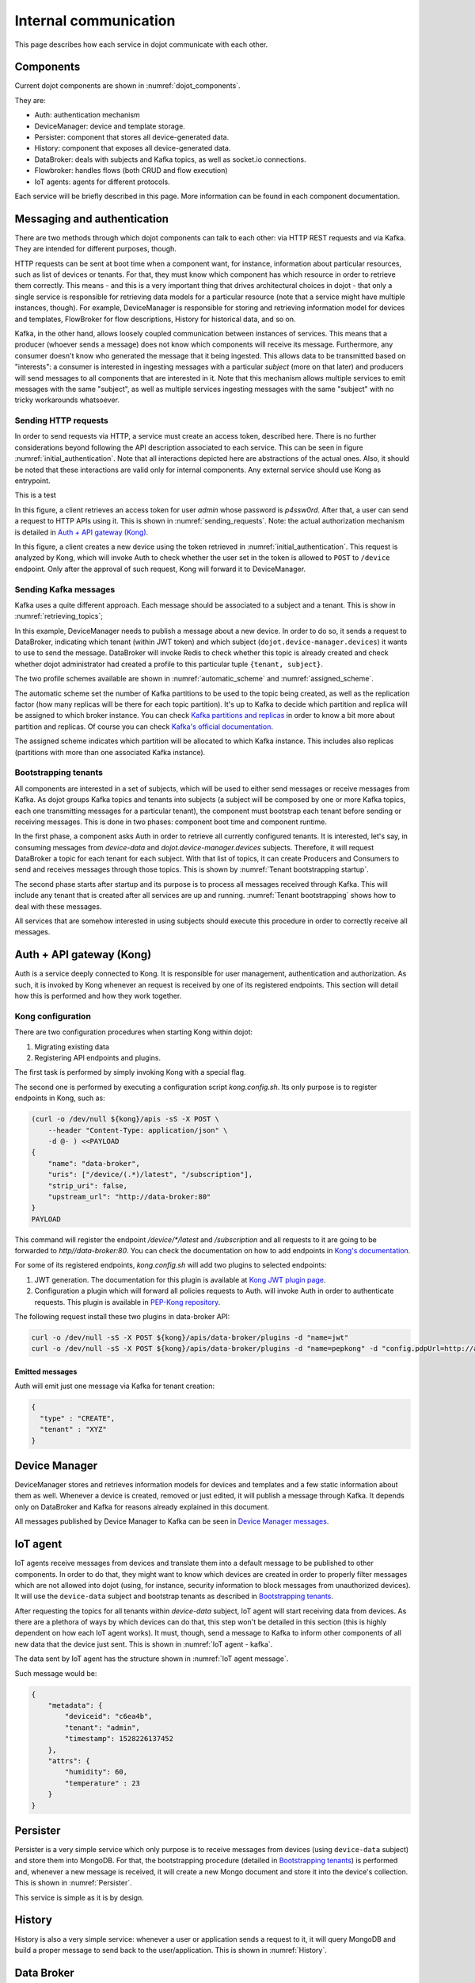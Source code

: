 Internal communication
======================

This page describes how each service in dojot communicate with each other.


Components
----------

Current dojot components are shown in :numref:`dojot_components`.

.. _dojot_components:
.. uml::
    :caption: dojot components
    :align: center


    [Auth]
    [DeviceManager]
    [Persister]
    [History]
    [DataBroker]
    [FlowBroker]

    package "Databases" {
      [mongodb]
      [postgreSQL]
    }
    package "IoT agents" {
      [IoT MQTT]
      [IoT LoRa]
      [IoT sigfox]
      [IoT RabbitMQ]
    }

    [postgreSQL] <-- [Auth]
    [postgreSQL] <-- [DeviceManager]
    [postgreSQL] <- [Kong]
    [mongodb] <- [Persister]
    [mongodb] <-- [FlowBroker]
    [mongodb] <-- [History]



They are:

- Auth: authentication mechanism
- DeviceManager: device and template storage.
- Persister: component that stores all device-generated data.
- History: component that exposes all device-generated data.
- DataBroker: deals with subjects and Kafka topics, as well as socket.io
  connections.
- Flowbroker: handles flows (both CRUD and flow execution)
- IoT agents: agents for different protocols.


Each service will be briefly described in this page. More information can be
found in each component documentation.

Messaging and authentication
----------------------------

There are two methods through which dojot components can talk to each other:
via HTTP REST requests and via Kafka. They are intended for different purposes,
though.

HTTP requests can be sent at boot time when a component want, for instance,
information about particular resources, such as list of devices or tenants. For
that, they must know which component has which resource in order to retrieve
them correctly. This means - and this is a very important thing that drives
architectural choices in dojot - that only a single service is responsible for
retrieving data models for a particular resource (note that a service might
have multiple instances, though). For example, DeviceManager is responsible for
storing and retrieving information model for devices and templates, FlowBroker
for flow descriptions, History for historical data, and so on.

Kafka, in the other hand, allows loosely coupled communication between
instances of services. This means that a producer (whoever sends a message)
does not know which components will receive its message. Furthermore, any
consumer doesn't know who generated the message that it being ingested. This
allows data to be transmitted based on "interests": a consumer is interested in
ingesting messages with a particular `subject` (more on that later) and
producers will send messages to all components that are interested in it. Note
that this mechanism allows multiple services to emit messages with the same
"subject", as well as multiple services ingesting messages with the same
"subject" with no tricky workarounds whatsoever.


Sending HTTP requests
+++++++++++++++++++++

In order to send requests via HTTP, a service must create an access token,
described here. There is no further considerations beyond following the API
description associated to each service. This can be seen in figure
:numref:`initial_authentication`. Note that all interactions depicted here are
abstractions of the actual ones. Also, it should be noted that these interactions
are valid only for internal components. Any external service should use Kong
as entrypoint.

This is a test

.. _initial_authentication:
.. uml::
   :caption: Initial authentication
   :align: center

   actor Client
   boundary Kong
   control Auth

   Client -> Kong: POST /auth \nBody={"admin", "p4ssw0rD"}
   activate Kong
   Kong -> Auth: POST /user \nBody={"admin", "p4ssw0rD"}
   Auth --> Kong: JWT="873927dab"
   Kong --> Client: JWT="873927dab"
   deactivate Kong

In this figure, a client retrieves an access token for user `admin` whose
password is `p4ssw0rd`. After that, a user can send a request to HTTP APIs
using it. This is shown in :numref:`sending_requests`. Note: the actual authorization
mechanism is detailed in `Auth + API gateway (Kong)`_.

.. _sending_requests:
.. uml::
   :caption: Sending messages to HTTP API
   :align: center

   actor Client
   boundary Kong
   control Auth
   control DeviceManager
   database PostgreSQL

   Client -> Kong: POST /device \nHeaders="Authorization: Bearer JWT"\nBody={ device }
   activate Kong
   Kong -> Auth: POST /pep \nBody={"admin", "/device"}
   Auth --> Kong: OK 200
   Kong -> DeviceManager: POST /device \nHeaders="Authorization: JWT" \nBody={ "device" : "XYZ" }
   activate DeviceManager
   DeviceManager -> PostgreSQL: INSERT INTO ....
   PostgreSQL --> DeviceManager: OK
   DeviceManager --> Kong: OK 200
   deactivate DeviceManager
   Kong --> Client: OK 200
   deactivate Kong

In this figure, a client creates a new device using the token retrieved in
:numref:`initial_authentication`. This request is analyzed by Kong, which will
invoke Auth to check whether the user set in the token is allowed to ``POST``
to ``/device`` endpoint. Only after the approval of such request, Kong will
forward it to DeviceManager.


Sending Kafka messages
++++++++++++++++++++++

Kafka uses a quite different approach. Each message should be associated to a
subject and a tenant. This is show in :numref:`retrieving_topics`;

.. _retrieving_topics:
.. uml::
   :caption: Retrieving Kafka topics
   :align: center

   control DeviceManager
   control DataBroker
   database Redis
   control Kafka

   DeviceManager -> DataBroker: GET /topic/dojot.device-manager.devices \nHeaders="Authorization: Bearer JWT"
   note left
     JWT contains the
     service associated
     to the subject
     (admin, for instance).
   end note
   activate DataBroker
   DataBroker -> Redis: GET KEY\n"admin:dojot.device-manager.devices "
   note left
     If the key does
     not exist, then
     it will be
     created.
   end note
   Redis --> DataBroker: 9d0352b7-d195-4852...
   DataBroker -> Redis: GET KEY\n"profile-admin:dojot.device-manager.devices "
   Redis --> DataBroker: { "topic-profile": { ... } }
   DataBroker -> Kafka: CREATE TOPIC \n9d0352b7-d195-4852...\n{ "topic-profile": { ... } }
   note left
     There's no need
     to recreate this
     topic if it is
     already created.
   end note
   Kafka -> DataBroker: OK
   DataBroker --> DeviceManager: { "topic" : "9d0352b7-d195-4852..." }
   deactivate DataBroker
   DeviceManager -> Kafka: SEND MESSAGE\n topic:9d0352b7-d195-4852...\ndata: {"device": "XYZ", "event": "CREATE", ...}
   Kafka --> DeviceManager: OK

In this example, DeviceManager needs to publish a message about a new device.
In order to do so, it sends a request to DataBroker, indicating which tenant
(within JWT token) and which subject (``dojot.device-manager.devices``) it
wants to use to send the message. DataBroker will invoke Redis to check whether
this topic is already created and check whether dojot administrator had created
a profile to this particular tuple ``{tenant, subject}``.

The two profile schemes available are shown in :numref:`automatic_scheme` and
:numref:`assigned_scheme`.

.. _automatic_scheme:
.. uml::
   :caption: Automatic scheme profile
   :align: center

   class IAutoScheme <<interface>> {
     + num_partitions: number;
     + replication_factor: number;
   }

The automatic scheme set the number of Kafka partitions to be used to the topic
being created, as well as the replication factor (how many replicas will be
there for each topic partition). It's up to Kafka to decide which partition and
replica will be assigned to which broker instance. You can check `Kafka
partitions and replicas`_ in order to know a bit more about partition and
replicas. Of course you can check `Kafka's official documentation`_.

.. _assigned_scheme:
.. uml::
   :caption: Assigned scheme profile
   :align: center

   class IAssignedScheme <<interface>> {
     + replica_assignment: Map<number, number[]>;
   }


The assigned scheme indicates which partition will be allocated to which Kafka
instance. This includes also replicas (partitions with more than one associated
Kafka instance).

Bootstrapping tenants
+++++++++++++++++++++

All components are interested in a set of subjects, which will be used to
either send messages or receive messages from Kafka. As dojot groups Kafka
topics and tenants into subjects (a subject will be composed by one or more
Kafka topics, each one transmitting messages for a particular tenant), the
component must bootstrap each tenant before sending or receiving messages. This
is done in two phases: component boot time and component runtime.

In the first phase, a component asks Auth in order to retrieve all currently
configured tenants. It is interested, let's say, in consuming messages from
`device-data` and `dojot.device-manager.devices` subjects. Therefore, it will
request DataBroker a topic for each tenant for each subject. With that list of
topics, it can create Producers and Consumers to send and receives messages
through those topics. This is shown by :numref:`Tenant bootstrapping startup`.

.. _Tenant bootstrapping startup:
.. uml::
   :caption: Tenant bootstrapping at startup
   :align: center

   control Component
   control Auth
   control DataBroker
   control Kafka

   Component -> DataBroker: GET /topic/dojot.tenancy \nHeaders="Authorization: JWT"
   DataBroker --> Component: {"topic" : "eca098e7f..."}
   Component-> Auth: GET /tenants
   Auth --> Component: {"tenants" : ["admin", "tenant1"]}
   loop each tenant
     Component -> DataBroker: GET /topic/device-data \nHeaders="Authorization: JWT[tenant]"
     DataBroker --> Component: {"topic" : "890874987ef..."}
     Component -> Kafka: SUBSCRIBE\ntopic: 890874987ef...
     Kafka --> Component: OK
     Component -> DataBroker: GET /topic/dojot.device-manager.devices \nHeaders="Authorization: JWT[tenant]"
     DataBroker --> Component: {"topic" : "890874987ef..."}
     Component -> Kafka: SUBSCRIBE\ntopic: 890874987ef...
     Kafka --> Component: OK
   end

The second phase starts after startup and its purpose is to process all
messages received through Kafka. This will include any tenant that is created
after all services are up and running. :numref:`Tenant bootstrapping` shows how
to deal with these messages.

.. _Tenant bootstrapping:
.. uml::
   :caption: Tenant bootstrapping
   :align: center


   control Kafka
   control Component
   control DataBroker

   Kafka -> Component: MESSAGE\ntopic:98797ce98af...\nmessage: {"tenant" : "new-tenant"}
   Component -> DataBroker: GET /topic/device-data\nHeaders: "Authorization: Bearer JWT"
   note left
     JWT contains
     new tenant
   end note
   DataBroker --> Component: OK {"topic" : "876ca876g7..."}
   Component -> Kafka: SUBSCRIBE\ntopic: 876ca876g7...
   Kafka --> Component: OK
   Component -> DataBroker: GET /topic/dojot.device-manager.devices\nHeaders: "Authorization: Bearer JWT"
   note left
     JWT contains
     new tenant
   end note
   DataBroker --> Component: OK {"topic" : "22432c4a..."}
   Component -> Kafka: SUBSCRIBE\ntopic: 22432c4a...
   Kafka --> Component: OK


All services that are somehow interested in using subjects should execute this
procedure in order to correctly receive all messages.


Auth + API gateway (Kong)
-------------------------

Auth is a service deeply connected to Kong. It is responsible for user
management, authentication and authorization. As such, it is invoked by Kong
whenever an request is received by one of its registered endpoints. This
section will detail how this is performed and how they work together.

Kong configuration
++++++++++++++++++

There are two configuration procedures when starting Kong within dojot:

#. Migrating existing data
#. Registering API endpoints and plugins.

The first task is performed by simply invoking Kong with a special flag.

The second one is performed by executing a configuration script
`kong.config.sh`. Its only purpose is to register endpoints in Kong, such as:

.. code-block:: bash


    (curl -o /dev/null ${kong}/apis -sS -X POST \
        --header "Content-Type: application/json" \
        -d @- ) <<PAYLOAD
    {
        "name": "data-broker",
        "uris": ["/device/(.*)/latest", "/subscription"],
        "strip_uri": false,
        "upstream_url": "http://data-broker:80"
    }
    PAYLOAD


This command will register the endpoint `/device/*/latest` and `/subscription`
and all requests to it are going to be forwarded to `http//data-broker:80`. You
can check the documentation on how to add endpoints in `Kong's documentation`_.

For some of its registered endpoints, `kong.config.sh` will add two plugins to
selected endpoints:

#. JWT generation. The documentation for this plugin is available at `Kong JWT
   plugin page`_.
#. Configuration a plugin which will forward all policies requests to Auth.
   will invoke Auth in order to authenticate requests. This plugin is available
   in `PEP-Kong repository`_.

The following request install these two plugins in data-broker API:


.. code-block:: bash

  curl -o /dev/null -sS -X POST ${kong}/apis/data-broker/plugins -d "name=jwt"
  curl -o /dev/null -sS -X POST ${kong}/apis/data-broker/plugins -d "name=pepkong" -d "config.pdpUrl=http://auth:5000/pdp"


Emitted messages
****************

Auth will emit just one message via Kafka for tenant creation:

.. code-block:: json

   {
     "type" : "CREATE",
     "tenant" : "XYZ"
   }

Device Manager
--------------

DeviceManager stores and retrieves information models for devices and templates
and a few static information about them as well. Whenever a device is created,
removed or just edited, it will publish a message through Kafka. It depends
only on DataBroker and Kafka for reasons already explained in this document.

All messages published by Device Manager to Kafka can be seen in `Device
Manager messages`_.

IoT agent
---------

IoT agents receive messages from devices and translate them into a default
message to be published to other components. In order to do that, they might
want to know which devices are created in order to properly filter messages
which are not allowed into dojot (using, for instance, security information to
block messages from unauthorized devices). It will use the ``device-data``
subject and bootstrap tenants as described in `Bootstrapping tenants`_.

After requesting the topics for all tenants within `device-data` subject, IoT
agent will start receiving data from devices. As there are a plethora of ways
by which devices can do that, this step won't be detailed in this section (this
is highly dependent on how each IoT agent works). It must, though, send a
message to Kafka to inform other components of all new data that the device
just sent. This is shown in :numref:`IoT agent - kafka`.

.. _IoT agent - kafka:
.. uml::
   :caption: IoT agent message to Kafka
   :align: center

   control Kafka

   IoTAgent -> Kafka: SEND MESSAGE\n topic:890874987ef...\ndata: IoTAgentMessage
   Kafka -> IoTAgent: OK


The data sent by IoT agent has the structure shown in :numref:`IoT agent
message`.

.. _IoT agent message:
.. uml::
   :caption: IoT agent message structure
   :align: center


   class Metadata {
     + deviceid: string
     + tenant: string
     + timestamp: long int
    }

    class IoTAgentMessage {
      + metadata: Metadata
      + attrs: Dict<string, any>
    }

    IoTAgentMessage::metadata -> Metadata

Such message would be:

.. code-block:: json

    {
        "metadata": {
            "deviceid": "c6ea4b",
            "tenant": "admin",
            "timestamp": 1528226137452
        },
        "attrs": {
            "humidity": 60,
            "temperature" : 23
        }
    }



Persister
---------

Persister is a very simple service which only purpose is to receive messages
from devices (using ``device-data`` subject) and store them into MongoDB. For
that, the bootstrapping procedure (detailed in `Bootstrapping tenants`_) is
performed and, whenever a new message is received, it will create a new Mongo
document and store it into the device's collection. This is shown in
:numref:`Persister`.

.. _Persister:
.. uml::
   :caption: Persister
   :align: center

   control Kafka
   control Persister
   database MongoDB

   Kafka -> Persister: MESSAGE\ntopic:98797ce98af...\nmessage: IoTAgentMessage
   Persister -> MongoDB: NEW DOC { IoTAgentMessage }
   MongoDB --> Persister: OK
   Persister --> Kafka: COMMIT

This service is simple as it is by design.

History
-------

History is also a very simple service: whenever a user or application sends a
request to it, it will query MongoDB and build a proper message to send back
to the user/application. This is shown in :numref:`History`.

.. _History:
.. uml::
   :caption: History
   :align: center

   actor User
   boundary Kong
   control History
   database MongoDB

   User -> Kong: GET /device/history/efac?attr=temperature\nHeaders="Authorization: JWT"
   activate Kong
   Kong -> Kong: authorize
   Kong -> History: GET /history/efac?attr=temperature\nHeaders="Authorization: JWT"
   activate History
   History -> MongoDB: db.efac.find({attr=temperature})
   MongoDB --> History: doc1, doc2
   History -> History: processDocs([doc1, doc2])
   History --> Kong: OK\n{"efac":[\n\t{"temperature" : 10},\n\t{"temperature": 20}\n]}
   deactivate History
   Kong -> User: OK\n{"efac":[\n\t{"temperature" : 10},\n\t{"temperature": 20}\n]}
   deactivate Kong

Data Broker
-----------

DataBroker has a few more functionalities than only generating topics for
``{tenant, subject}`` pairs. It will also serve socket.io connections to emit
messages in real time. In order to do so, it retrieves all topics for
`device-data` subject, just as in any other component interested in data
received from devices. As soon as it receives a message, it will then forward
it to a 'room' (using socket.io vocabulary) associated to the device and to the
associated tenant. Thus, all client connected to it (such as graphical user
interfaces) will receive a new message containing all the received data. For
more information about how to open a socket.io connection with DataBroker,
check `DataBroker documentation`_.


.. _API - data-broker: https://dojot.github.io/data-broker/apiary_latest.html
.. _Kafka partitions and replicas: https://sookocheff.com/post/kafka/kafka-in-a-nutshell/#what-is-kafka
.. _DataBroker documentation: https://dojot.github.io/data-broker/apiary_latest.html
.. _Device Manager messages: https://dojotdocs.readthedocs.io/projects/DeviceManager/en/latest/kafka-messages.html
.. _Kafka's official documentation: https://kafka.apache.org/documentation/
.. _Kong's documentation: https://docs.konghq.com/0.14.x/getting-started/configuring-a-service/
.. _Kong JWT plugin page: https://docs.konghq.com/hub/kong-inc/jwt/
.. _PEP-Kong repository: https://github.com/dojot/pep-kong
